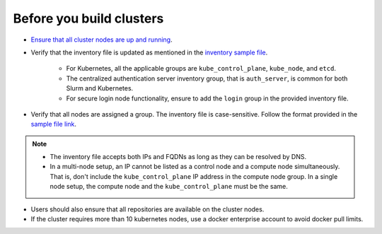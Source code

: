 Before you build clusters
--------------------------

* `Ensure that all cluster nodes are up and running <../Provision/ViewingDB.html>`_.

* Verify that the inventory file is updated as mentioned in the `inventory sample file <../../samplefiles.html>`_.

     * For Kubernetes, all the applicable groups are ``kube_control_plane``, ``kube_node``, and ``etcd``.
     * The centralized authentication server inventory group, that is ``auth_server``, is common for both Slurm and Kubernetes.
     * For secure login node functionality, ensure to add the ``login`` group in the provided inventory file.


* Verify that all nodes are assigned a group. The inventory file is case-sensitive. Follow the format provided in the `sample file link <../../samplefiles.html>`_.

.. note::
    * The inventory file accepts both IPs and FQDNs as long as they can be resolved by DNS.
    * In a multi-node setup, an IP cannot be listed as a control node and a compute node simultaneously. That is, don't include the ``kube_control_plane`` IP address in the compute node group. In a single node setup, the compute node and the ``kube_control_plane`` must be the same.

* Users should also ensure that all repositories are available on the cluster nodes.

* If the cluster requires more than 10 kubernetes nodes, use a docker enterprise account to avoid docker pull limits.





  



